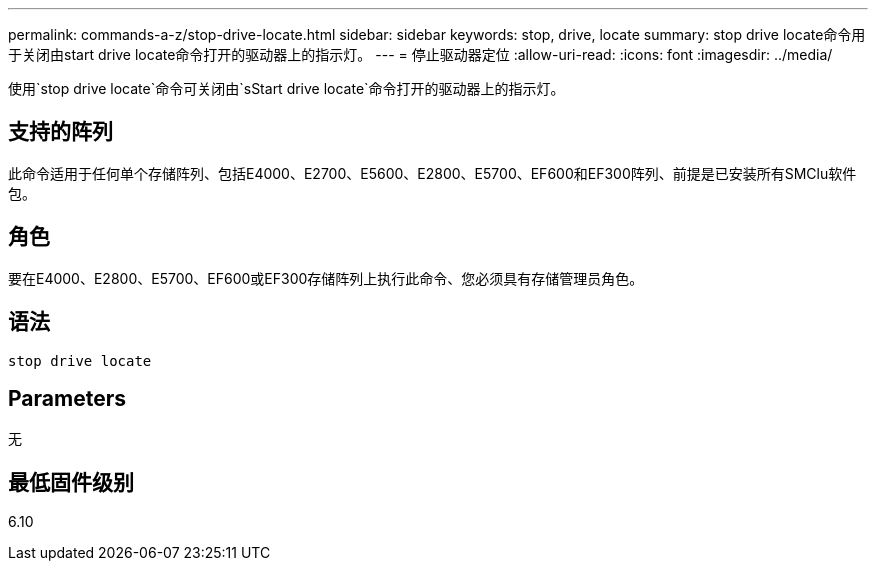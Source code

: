 ---
permalink: commands-a-z/stop-drive-locate.html 
sidebar: sidebar 
keywords: stop, drive, locate 
summary: stop drive locate命令用于关闭由start drive locate命令打开的驱动器上的指示灯。 
---
= 停止驱动器定位
:allow-uri-read: 
:icons: font
:imagesdir: ../media/


[role="lead"]
使用`stop drive locate`命令可关闭由`sStart drive locate`命令打开的驱动器上的指示灯。



== 支持的阵列

此命令适用于任何单个存储阵列、包括E4000、E2700、E5600、E2800、E5700、EF600和EF300阵列、前提是已安装所有SMClu软件包。



== 角色

要在E4000、E2800、E5700、EF600或EF300存储阵列上执行此命令、您必须具有存储管理员角色。



== 语法

[source, cli]
----
stop drive locate
----


== Parameters

无



== 最低固件级别

6.10
